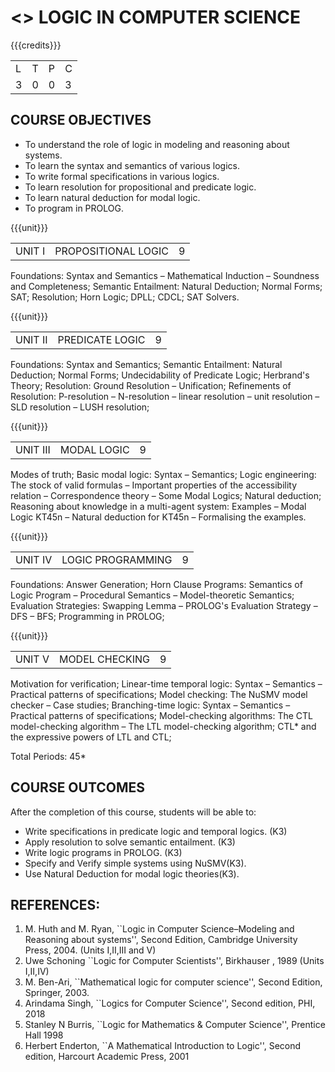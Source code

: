 * <<<PE306>>> LOGIC IN COMPUTER SCIENCE
:properties:
:author: Dr. S. Sheerazuddin and Dr. R. S. Milton
:date: 13 November 2018
:end:

#+startup: showall

{{{credits}}}
| L | T | P | C |
| 3 | 0 | 0 | 3 |

** COURSE OBJECTIVES
- To understand the role of logic in modeling and reasoning about
  systems.
- To learn the syntax and semantics of various logics.
- To write formal specifications in various logics.
- To learn resolution for propositional and predicate logic.
- To learn natural deduction for modal logic.
- To program in PROLOG.

{{{unit}}}
|UNIT I|PROPOSITIONAL LOGIC|9|
Foundations: Syntax and Semantics -- Mathematical Induction -- Soundness
and Completeness; Semantic Entailment: Natural Deduction; Normal
Forms; SAT; Resolution; Horn Logic; DPLL; CDCL; SAT Solvers.

{{{unit}}}
|UNIT II|PREDICATE LOGIC|9|
Foundations: Syntax and Semantics; Semantic Entailment: Natural
Deduction; Normal Forms; Undecidability of Predicate Logic; Herbrand's
Theory; Resolution: Ground Resolution -- Unification; Refinements of
Resolution: P-resolution -- N-resolution -- linear resolution -- unit
resolution -- SLD resolution -- LUSH resolution;

{{{unit}}}
|UNIT III|MODAL LOGIC|9|
Modes of truth; Basic modal logic: Syntax -- Semantics; Logic
engineering: The stock of valid formulas -- Important properties of
the accessibility relation -- Correspondence theory -- Some Modal
Logics; Natural deduction; Reasoning about knowledge in a multi-agent
system: Examples -- Modal Logic KT45n -- Natural deduction for KT45n --
Formalising the examples.

{{{unit}}}
| UNIT IV | LOGIC PROGRAMMING | 9 |
Foundations: Answer Generation; Horn Clause Programs: Semantics of
Logic Program -- Procedural Semantics -- Model-theoretic Semantics;
Evaluation Strategies: Swapping Lemma -- PROLOG's Evaluation Strategy --
DFS -- BFS; Programming in PROLOG;

{{{unit}}}
| UNIT V | MODEL CHECKING | 9 |
Motivation for verification; Linear-time temporal logic: Syntax --
Semantics -- Practical patterns of specifications; Model checking: The
NuSMV model checker -- Case studies; Branching-time logic: Syntax --
Semantics -- Practical patterns of specifications; Model-checking
algorithms: The CTL model-checking algorithm -- The LTL model-checking
algorithm; CTL* and the expressive powers of LTL and CTL;


\hfill *Total Periods: 45*

** COURSE OUTCOMES
After the completion of this course, students will be able to: 
- Write specifications in predicate logic and temporal logics. (K3)
- Apply resolution to solve semantic entailment. (K3)
- Write logic programs in PROLOG. (K3)
- Specify and Verify simple systems using NuSMV(K3).
- Use Natural Deduction for modal logic theories(K3).

** REFERENCES:
1. M. Huth and M. Ryan, ``Logic in Computer Science--Modeling and
   Reasoning about systems'', Second Edition, Cambridge University
   Press, 2004. (Units I,II,III and V)
2. Uwe Schoning ``Logic for Computer Scientists'', Birkhauser , 1989
   (Units I,II,IV)
3. M. Ben-Ari, ``Mathematical logic for computer science'', Second
   Edition, Springer, 2003.
4. Arindama Singh, ``Logics for Computer Science'', Second edition,
   PHI, 2018
5. Stanley N Burris, ``Logic for Mathematics & Computer Science'',
   Prentice Hall 1998
6. Herbert Enderton, ``A Mathematical Introduction to Logic'', Second
   edition, Harcourt Academic Press, 2001

